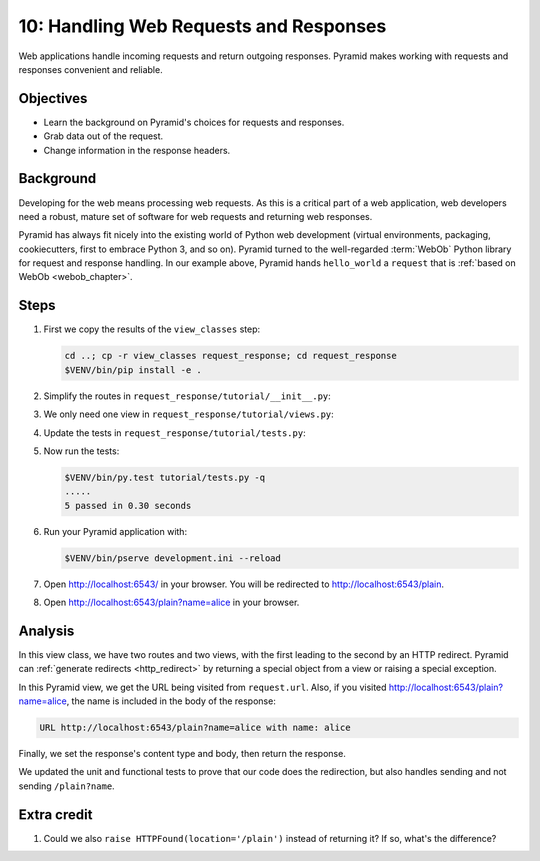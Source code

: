 .. _qtut_request_response:

=======================================
10: Handling Web Requests and Responses
=======================================

Web applications handle incoming requests and return outgoing responses.
Pyramid makes working with requests and responses convenient and reliable.


Objectives
==========

- Learn the background on Pyramid's choices for requests and responses.

- Grab data out of the request.

- Change information in the response headers.


Background
==========

Developing for the web means processing web requests. As this is a critical
part of a web application, web developers need a robust, mature set of software
for web requests and returning web responses.

Pyramid has always fit nicely into the existing world of Python web development
(virtual environments, packaging, cookiecutters, first to embrace Python 3, and
so on). Pyramid turned to the well-regarded :term:`WebOb` Python library for
request and response handling. In our example above, Pyramid hands
``hello_world`` a ``request`` that is :ref:`based on WebOb <webob_chapter>`.


Steps
=====

#. First we copy the results of the ``view_classes`` step:

   .. code-block:: bash

       cd ..; cp -r view_classes request_response; cd request_response
       $VENV/bin/pip install -e .

#. Simplify the routes in ``request_response/tutorial/__init__.py``:

   .. literalinclude:: request_response/tutorial/__init__.py
       :linenos:

#. We only need one view in ``request_response/tutorial/views.py``:

   .. literalinclude:: request_response/tutorial/views.py
       :linenos:

#. Update the tests in ``request_response/tutorial/tests.py``:

   .. literalinclude:: request_response/tutorial/tests.py
       :linenos:

#. Now run the tests:

   .. code-block:: bash

       $VENV/bin/py.test tutorial/tests.py -q
       .....
       5 passed in 0.30 seconds

#. Run your Pyramid application with:

   .. code-block:: bash

       $VENV/bin/pserve development.ini --reload

#. Open http://localhost:6543/ in your browser. You will be redirected to
   http://localhost:6543/plain.

#. Open http://localhost:6543/plain?name=alice in your browser.


Analysis
========

In this view class, we have two routes and two views, with the first leading to
the second by an HTTP redirect. Pyramid can :ref:`generate redirects
<http_redirect>` by returning a special object from a view or raising a special
exception.

In this Pyramid view, we get the URL being visited from ``request.url``. Also,
if you visited http://localhost:6543/plain?name=alice, the name is included in
the body of the response:

.. code-block:: text

    URL http://localhost:6543/plain?name=alice with name: alice

Finally, we set the response's content type and body, then return the response.

We updated the unit and functional tests to prove that our code does the
redirection, but also handles sending and not sending ``/plain?name``.


Extra credit
============

#. Could we also ``raise HTTPFound(location='/plain')`` instead of returning
   it?  If so, what's the difference?

.. seealso:: :ref:`webob_chapter`,
   :ref:`generate redirects <http_redirect>`
